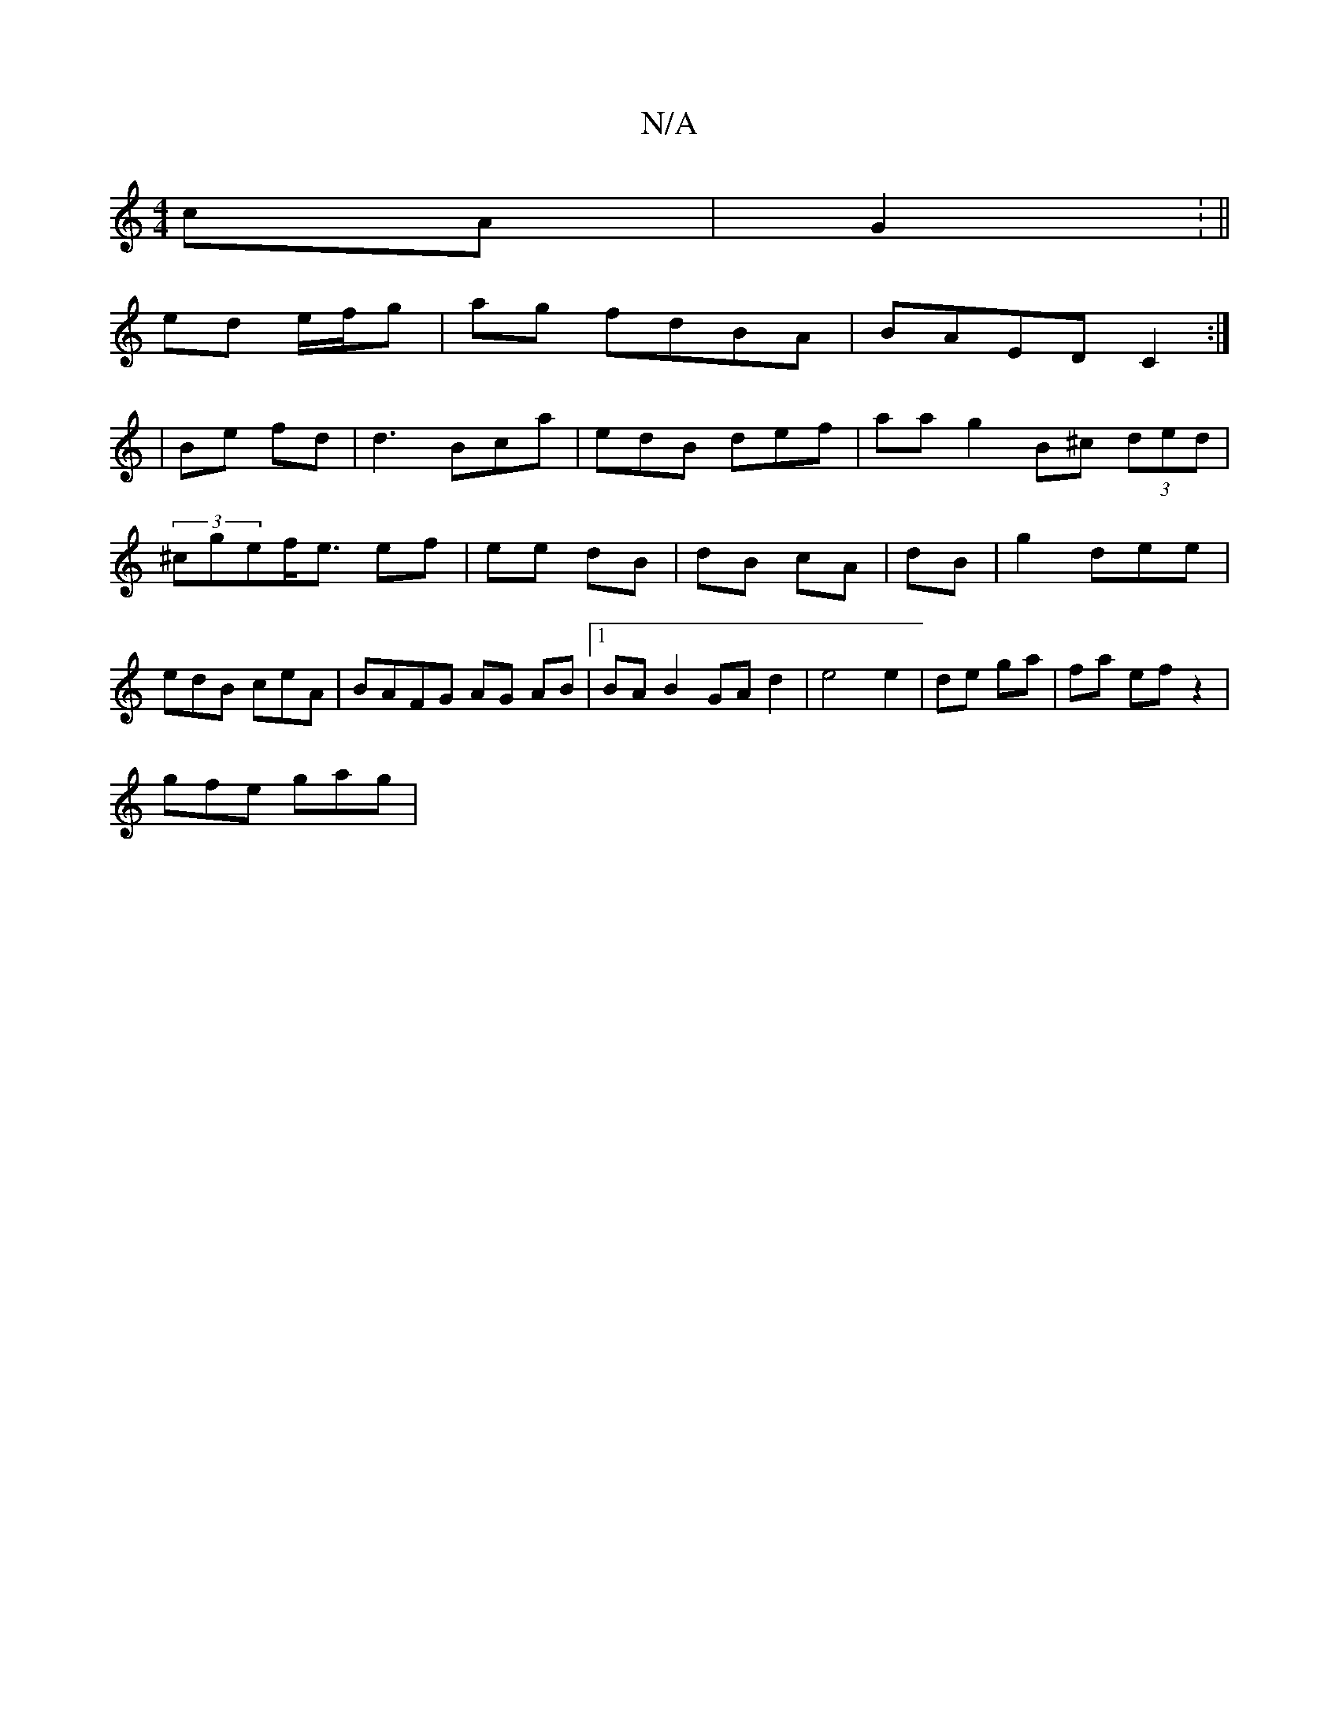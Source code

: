 X:1
T:N/A
M:4/4
R:N/A
K:Cmajor
 cA | G2 : ||
ed e/f/g |ag fdBA|BAED C2 :|
| Be fd | d3 Bca|edB def|aag2 B^c (3ded | (3^cgef<e ef | ee dB | dB cA | dB | g2 dee | edB ceA | BAFG AG AB |1 BA B2 GAd2 | e4 e2 | de ga|fa ef z2|
gfe gag |